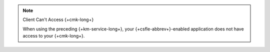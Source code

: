 .. note:: Client Can't Access {+cmk-long+}

   When using the preceding {+km-service-long+}, your
   {+csfle-abbrev+}-enabled application does not have access to
   your {+cmk-long+}.
